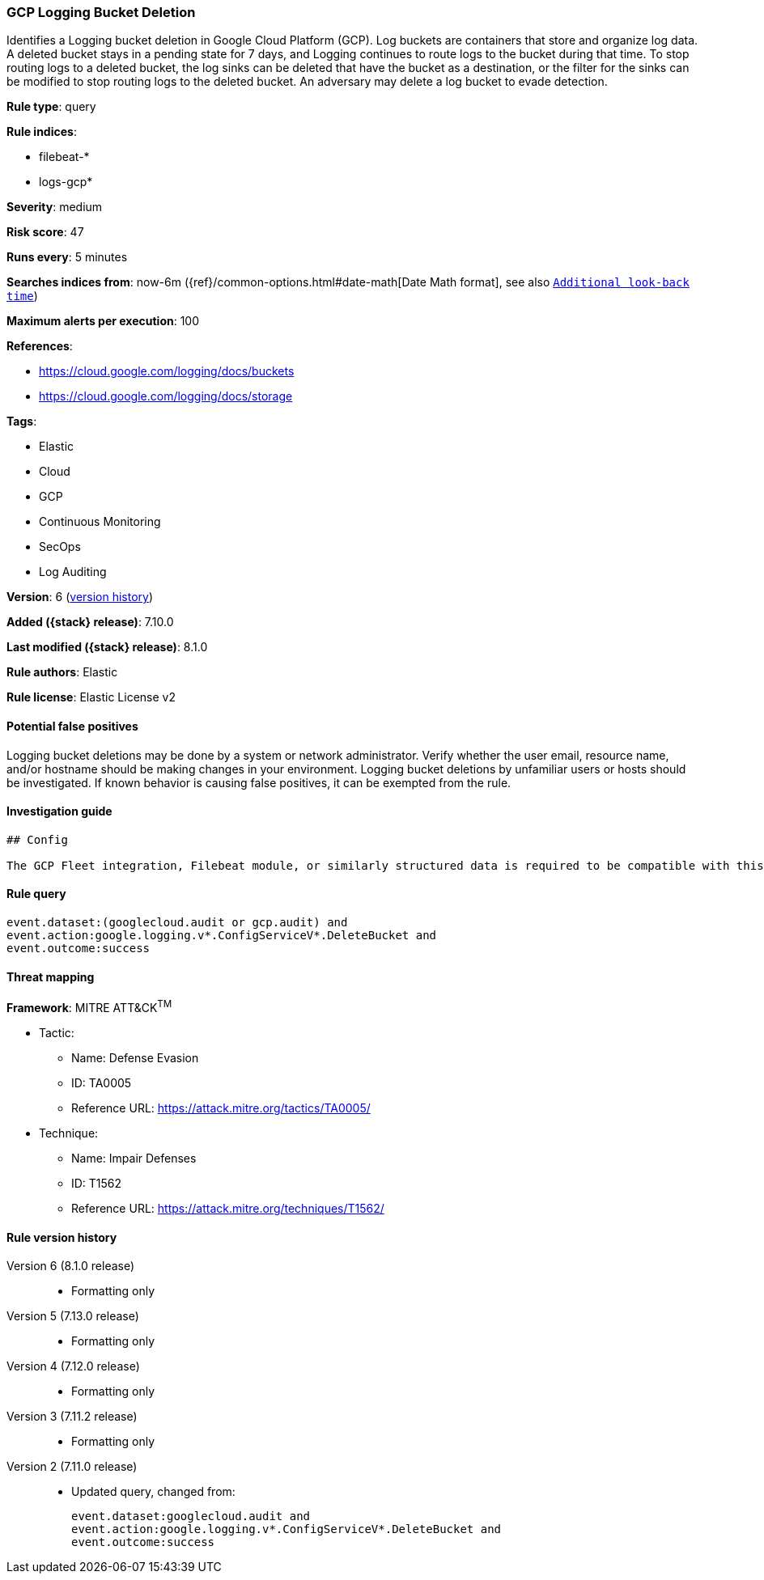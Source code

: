 [[gcp-logging-bucket-deletion]]
=== GCP Logging Bucket Deletion

Identifies a Logging bucket deletion in Google Cloud Platform (GCP). Log buckets are containers that store and organize log data. A deleted bucket stays in a pending state for 7 days, and Logging continues to route logs to the bucket during that time. To stop routing logs to a deleted bucket, the log sinks can be deleted that have the bucket as a destination, or the filter for the sinks can be modified to stop routing logs to the deleted bucket. An adversary may delete a log bucket to evade detection.

*Rule type*: query

*Rule indices*:

* filebeat-*
* logs-gcp*

*Severity*: medium

*Risk score*: 47

*Runs every*: 5 minutes

*Searches indices from*: now-6m ({ref}/common-options.html#date-math[Date Math format], see also <<rule-schedule, `Additional look-back time`>>)

*Maximum alerts per execution*: 100

*References*:

* https://cloud.google.com/logging/docs/buckets
* https://cloud.google.com/logging/docs/storage

*Tags*:

* Elastic
* Cloud
* GCP
* Continuous Monitoring
* SecOps
* Log Auditing

*Version*: 6 (<<gcp-logging-bucket-deletion-history, version history>>)

*Added ({stack} release)*: 7.10.0

*Last modified ({stack} release)*: 8.1.0

*Rule authors*: Elastic

*Rule license*: Elastic License v2

==== Potential false positives

Logging bucket deletions may be done by a system or network administrator. Verify whether the user email, resource name, and/or hostname should be making changes in your environment. Logging bucket deletions by unfamiliar users or hosts should be investigated. If known behavior is causing false positives, it can be exempted from the rule.

==== Investigation guide


[source,markdown]
----------------------------------
## Config

The GCP Fleet integration, Filebeat module, or similarly structured data is required to be compatible with this rule.
----------------------------------


==== Rule query


[source,js]
----------------------------------
event.dataset:(googlecloud.audit or gcp.audit) and
event.action:google.logging.v*.ConfigServiceV*.DeleteBucket and
event.outcome:success
----------------------------------

==== Threat mapping

*Framework*: MITRE ATT&CK^TM^

* Tactic:
** Name: Defense Evasion
** ID: TA0005
** Reference URL: https://attack.mitre.org/tactics/TA0005/
* Technique:
** Name: Impair Defenses
** ID: T1562
** Reference URL: https://attack.mitre.org/techniques/T1562/

[[gcp-logging-bucket-deletion-history]]
==== Rule version history

Version 6 (8.1.0 release)::
* Formatting only

Version 5 (7.13.0 release)::
* Formatting only

Version 4 (7.12.0 release)::
* Formatting only

Version 3 (7.11.2 release)::
* Formatting only

Version 2 (7.11.0 release)::
* Updated query, changed from:
+
[source, js]
----------------------------------
event.dataset:googlecloud.audit and
event.action:google.logging.v*.ConfigServiceV*.DeleteBucket and
event.outcome:success
----------------------------------

